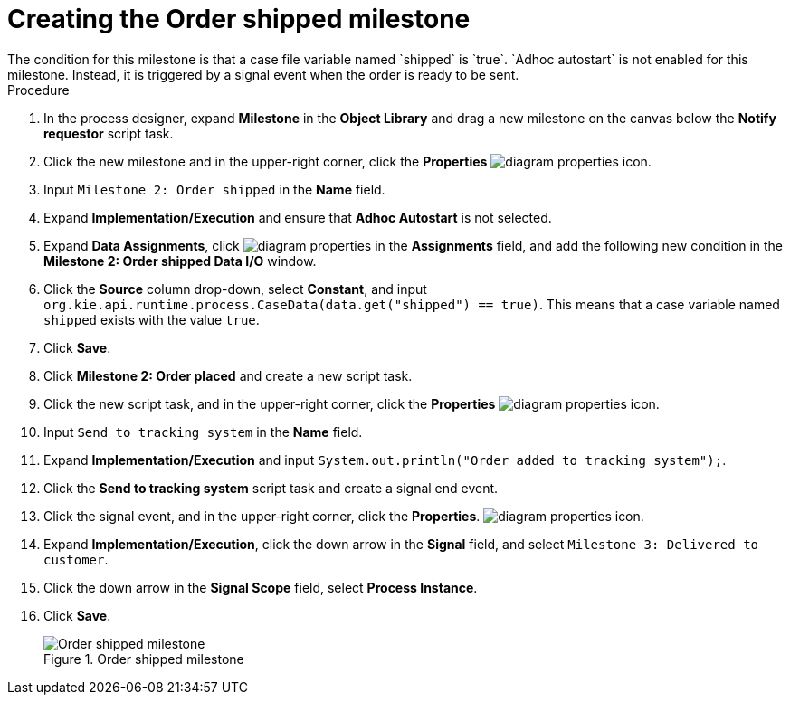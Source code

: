 [id='case-management-create-order-shipped-milestone-proc']
= Creating the Order shipped milestone
The condition for this milestone is that a case file variable named `shipped` is `true`. `Adhoc autostart` is not enabled for this milestone. Instead, it is triggered by a signal event when the order is ready to be sent.

.Procedure
. In the process designer, expand *Milestone* in the *Object Library* and drag a new milestone on the canvas below the *Notify requestor* script task.
. Click the new milestone and in the upper-right corner, click the *Properties* image:getting-started/diagram_properties.png[] icon.
. Input `Milestone 2: Order shipped` in the *Name* field.
. Expand *Implementation/Execution* and ensure that *Adhoc Autostart* is not selected.
. Expand *Data Assignments*, click image:getting-started/diagram_properties.png[] in the *Assignments* field, and add the following new condition in the *Milestone 2: Order shipped Data I/O* window.
. Click the *Source* column drop-down, select *Constant*, and input `org.kie.api.runtime.process.CaseData(data.get("shipped") == true)`. This means that a case variable named `shipped` exists with the value `true`.
. Click *Save*.
. Click *Milestone 2: Order placed* and create a new script task.
. Click the new script task, and in the upper-right corner, click the *Properties* image:getting-started/diagram_properties.png[] icon.
. Input `Send to tracking system` in the *Name* field.
. Expand *Implementation/Execution* and input `System.out.println("Order added to tracking system");`.
. Click the *Send to tracking system* script task and create a signal end event.
. Click the signal event, and in the upper-right corner, click the *Properties*.
 image:getting-started/diagram_properties.png[] icon.
. Expand *Implementation/Execution*, click the down arrow in the *Signal* field, and select `Milestone 3: Delivered to customer`.
. Click the down arrow in the *Signal Scope* field, select *Process Instance*.
. Click *Save*.
+
.Order shipped milestone
image::cases/order-shipped.png[Order shipped milestone]
